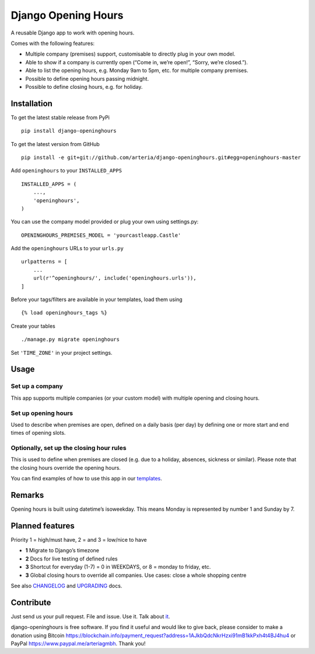 Django Opening Hours
====================

.. image:: https://travis-ci.org/arteria/django-openinghours.svg?branch=master
    :target: https://travis-ci.org/arteria/django-openinghours
.. image:: https://coveralls.io/repos/github/arteria/django-openinghours/badge.svg?branch=master
    :target: https://coveralls.io/github/arteria/django-openinghours?branch=master
.. image:: https://img.shields.io/pypi/v/django-openinghours.svg
    :target: https://pypi.python.org/pypi/django-openinghours

A reusable Django app to work with opening hours.

Comes with the following features:

-  Multiple company (premises) support, customisable to directly plug in
   your own model.
-  Able to show if a company is currently open (“Come in, we’re open!”,
   “Sorry, we’re closed.”).
-  Able to list the opening hours, e.g. Monday 9am to 5pm, etc. for
   multiple company premises.
-  Possible to define opening hours passing midnight.
-  Possible to define closing hours, e.g. for holiday.

Installation
------------

To get the latest stable release from PyPi

::

    pip install django-openinghours

To get the latest version from GitHub

::

    pip install -e git+git://github.com/arteria/django-openinghours.git#egg=openinghours-master

Add ``openinghours`` to your ``INSTALLED_APPS``

::

    INSTALLED_APPS = (
        ...,
        'openinghours',
    )

You can use the company model provided or plug your own using
settings.py:

::

    OPENINGHOURS_PREMISES_MODEL = 'yourcastleapp.Castle'

Add the ``openinghours`` URLs to your ``urls.py``

::

    urlpatterns = [
        ...
        url(r'^openinghours/', include('openinghours.urls')),
    ]

Before your tags/filters are available in your templates, load them
using

::

    {% load openinghours_tags %}

Create your tables

::

    ./manage.py migrate openinghours

Set ``'TIME_ZONE'`` in your project settings.

Usage
-----

Set up a company
~~~~~~~~~~~~~~~~

This app supports multiple companies (or your custom model) with
multiple opening and closing hours.

Set up opening hours
~~~~~~~~~~~~~~~~~~~~

Used to describe when premises are open, defined on a daily basis (per
day) by defining one or more start and end times of opening slots.

Optionally, set up the closing hour rules
~~~~~~~~~~~~~~~~~~~~~~~~~~~~~~~~~~~~~~~~~

This is used to define when premises are closed (e.g. due to a holiday,
absences, sickness or similar). Please note that the closing hours
override the opening hours.

You can find examples of how to use this app in our `templates`_.

Remarks
-------

Opening hours is built using datetime’s isoweekday. This means Monday is
represented by number 1 and Sunday by 7.

Planned features
----------------

Priority 1 = high/must have, 2 = and 3 = low/nice to have

- **1** Migrate to Django’s timezone
- **2** Docs for live testing of defined rules
- **3** Shortcut for everyday (1-7) = 0 in WEEKDAYS, or 8 = monday to
  friday, etc.
- **3** Global closing hours to override all companies. Use cases: close
  a whole shopping centre

See also `CHANGELOG`_ and `UPGRADING`_ docs.

Contribute
----------

Just send us your pull request. File and issue. Use it. Talk about
`it`_.

.. _templates: openinghours/templates/openinghours/index.html
.. _CHANGELOG: CHANGELOG.txt
.. _UPGRADING: docs/UPGRADING.rst
.. _it: https://github.com/arteria/django-openinghours



django-openinghours is free software. If you find it useful and would like to give back, please consider to make a donation using Bitcoin https://blockchain.info/payment_request?address=1AJkbQdcNkrHzxi91mB1kkPxh4t4BJ4hu4 or  PayPal https://www.paypal.me/arteriagmbh. Thank you!
